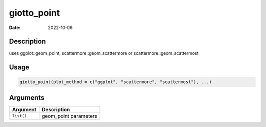 ============
giotto_point
============

:Date: 2022-10-06

Description
===========

uses ggplot::geom_point, scattermore::geom_scattermore or
scattermore::geom_scattermost

Usage
=====

.. code:: r

   giotto_point(plot_method = c("ggplot", "scattermore", "scattermost"), ...)

Arguments
=========

========== =====================
Argument   Description
========== =====================
``list()`` geom_point parameters
========== =====================
